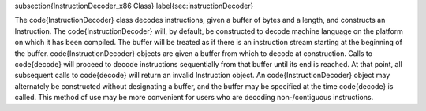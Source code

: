 \subsection{InstructionDecoder\_x86 Class}
\label{sec:instructionDecoder}

The \code{InstructionDecoder} class decodes instructions, given a buffer of bytes and a
length, and constructs an Instruction. The \code{InstructionDecoder} will, by default,
be constructed to decode machine language on the platform on which it has been
compiled. The buffer will be treated as if there is an instruction stream
starting at the beginning of the buffer. \code{InstructionDecoder} objects are given a
buffer from which to decode at construction. Calls to \code{decode} will
proceed to decode instructions sequentially from that buffer until its end is
reached. At that point, all subsequent calls to \code{decode} will return
an invalid Instruction object. An \code{InstructionDecoder} object may alternately be
constructed without designating a buffer, and the buffer may be specified at the
time \code{decode} is called. This method of use may be more convenient for
users who are decoding non-\/contiguous instructions. 
